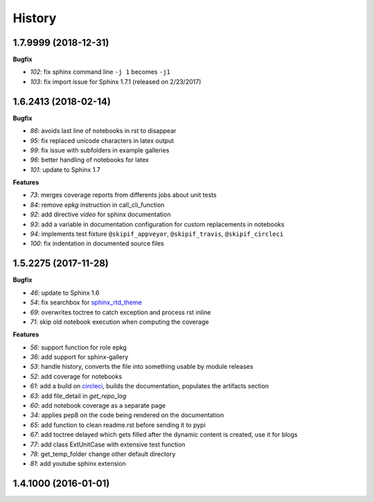 
=======
History
=======

1.7.9999 (2018-12-31)
=====================

**Bugfix**

* `102`: fix sphinx command line ``-j 1`` becomes ``-j1``
* `103`: fix import issue for Sphinx 1.7.1 (released on 2/23/2017)

1.6.2413 (2018-02-14)
=====================

**Bugfix**

* `86`: avoids last line of notebooks in rst to disappear
* `95`: fix replaced unicode characters in latex output
* `99`: fix issue with subfolders in example galleries
* `96`: better handling of notebooks for latex
* `101`: update to Sphinx 1.7

**Features**

* `73`: merges coverage reports from differents jobs about unit tests
* `84`: remove *epkg* instruction in call_cli_function
* `92`: add directive *video* for sphinx documentation
* `93`: add a variable in documentation configuration for custom replacements
  in notebooks
* `94`: implements test fixture ``@skipif_appveyor``, ``@skipif_travis``,
  ``@skipif_circleci``
* `100`: fix indentation in documented source files

1.5.2275 (2017-11-28)
=====================

**Bugfix**

* `46`: update to Sphinx 1.6
* `54`: fix searchbox for `sphinx_rtd_theme <https://github.com/rtfd/sphinx_rtd_theme>`_
* `69`: overwrites toctree to catch exception and process rst inline
* `71`: skip old notebook execution when computing the coverage

**Features**

* `56`: support function for role epkg
* `36`: add support for sphinx-gallery
* `53`: handle history, converts the file into something usable by module releases
* `52`: add coverage for notebooks
* `61`: add a build on `circleci <https://circleci.com/gh/sdpython/pyquickhelper>`_,
  builds the documentation, populates the artifacts section
* `63`: add file_detail in *get_repo_log*
* `60`: add notebook coverage as a separate page
* `34`: applies pep8 on the code being rendered on the documentation
* `65`: add function to clean readme.rst before sending it to pypi
* `67`: add toctree delayed which gets filled after the dynamic content is created, use it for blogs
* `77`: add class ExtUnitCase with extensive test function
* `78`: get_temp_folder change other default directory
* `81`: add youtube sphinx extension

1.4.1000 (2016-01-01)
=====================
